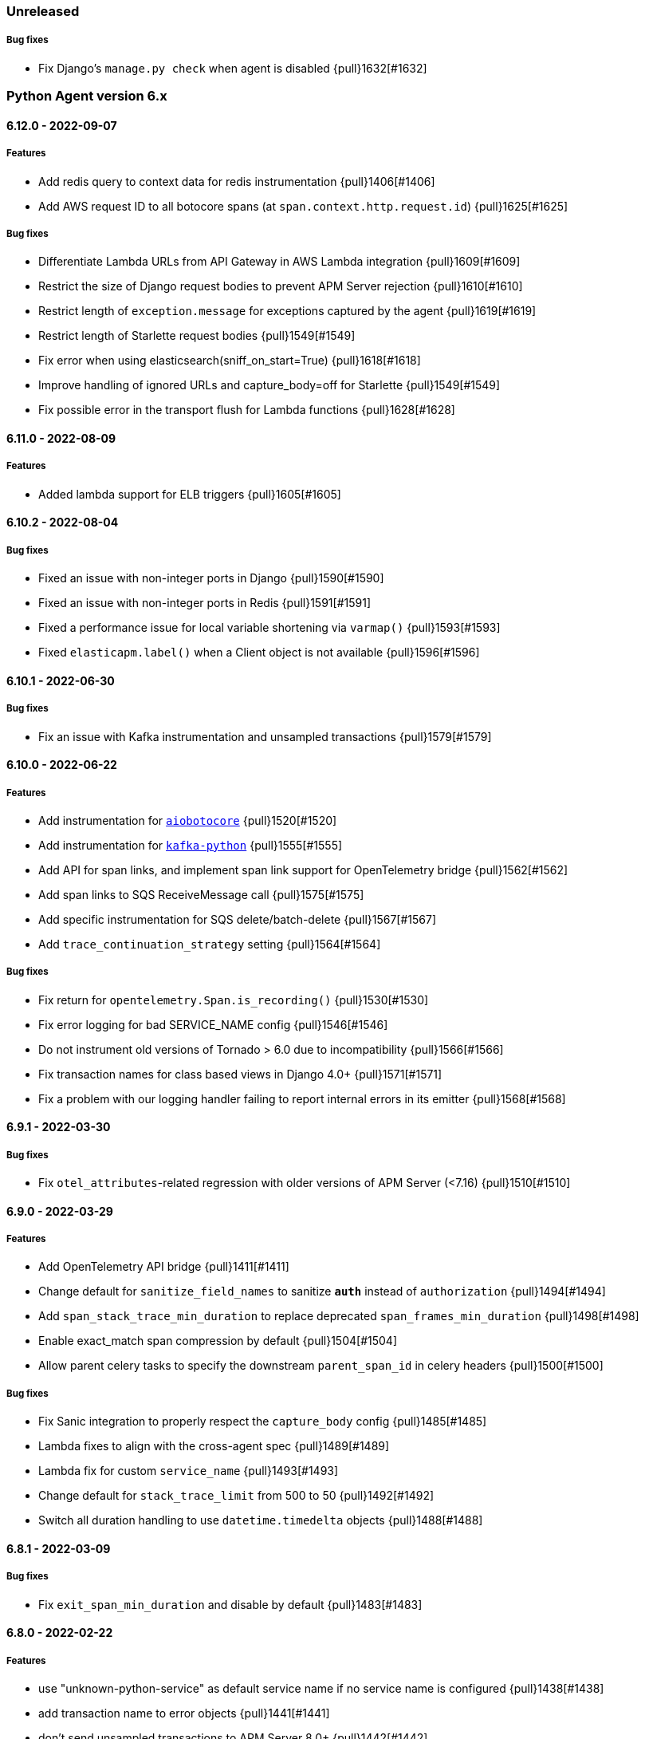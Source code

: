ifdef::env-github[]
NOTE: Release notes are best read in our documentation at
https://www.elastic.co/guide/en/apm/agent/python/current/release-notes.html[elastic.co]
endif::[]

////
[[release-notes-x.x.x]]
==== x.x.x - YYYY/MM/DD

[float]
===== Breaking changes

[float]
===== Features
* Cool new feature: {pull}2526[#2526]

[float]
===== Bug fixes
////

//=== Unreleased

// Unreleased changes go here
// When the next release happens, nest these changes under the "Python Agent version 6.x" heading
//[float]
//===== Features
//
//[float]
//===== Bug fixes
//

=== Unreleased

// Unreleased changes go here
// When the next release happens, nest these changes under the "Python Agent version 6.x" heading
//[float]
//===== Features

[float]
===== Bug fixes

* Fix Django's `manage.py check` when agent is disabled {pull}1632[#1632]


[[release-notes-6.x]]
=== Python Agent version 6.x

[[release-notes-6.12.0]]
==== 6.12.0 - 2022-09-07

[float]
===== Features

* Add redis query to context data for redis instrumentation {pull}1406[#1406]
* Add AWS request ID to all botocore spans (at `span.context.http.request.id`) {pull}1625[#1625]

[float]
===== Bug fixes

* Differentiate Lambda URLs from API Gateway in AWS Lambda integration {pull}1609[#1609]
* Restrict the size of Django request bodies to prevent APM Server rejection {pull}1610[#1610]
* Restrict length of `exception.message` for exceptions captured by the agent {pull}1619[#1619]
* Restrict length of Starlette request bodies {pull}1549[#1549]
* Fix error when using elasticsearch(sniff_on_start=True) {pull}1618[#1618]
* Improve handling of ignored URLs and capture_body=off for Starlette {pull}1549[#1549]
* Fix possible error in the transport flush for Lambda functions {pull}1628[#1628]

[[release-notes-6.11.0]]
==== 6.11.0 - 2022-08-09

[float]
===== Features

* Added lambda support for ELB triggers {pull}1605[#1605]

[[release-notes-6.10.2]]
==== 6.10.2 - 2022-08-04

[float]
===== Bug fixes

* Fixed an issue with non-integer ports in Django {pull}1590[#1590]
* Fixed an issue with non-integer ports in Redis {pull}1591[#1591]
* Fixed a performance issue for local variable shortening via `varmap()` {pull}1593[#1593]
* Fixed `elasticapm.label()` when a Client object is not available {pull}1596[#1596]

[[release-notes-6.10.1]]
==== 6.10.1 - 2022-06-30

[float]
===== Bug fixes

* Fix an issue with Kafka instrumentation and unsampled transactions {pull}1579[#1579]

[[release-notes-6.10.0]]
==== 6.10.0 - 2022-06-22

[float]
===== Features

* Add instrumentation for https://github.com/aio-libs/aiobotocore[`aiobotocore`] {pull}1520[#1520]
* Add instrumentation for https://kafka-python.readthedocs.io/en/master/[`kafka-python`] {pull}1555[#1555]
* Add API for span links, and implement span link support for OpenTelemetry bridge {pull}1562[#1562]
* Add span links to SQS ReceiveMessage call {pull}1575[#1575]
* Add specific instrumentation for SQS delete/batch-delete {pull}1567[#1567]
* Add `trace_continuation_strategy` setting {pull}1564[#1564]

[float]
===== Bug fixes

* Fix return for `opentelemetry.Span.is_recording()` {pull}1530[#1530]
* Fix error logging for bad SERVICE_NAME config {pull}1546[#1546]
* Do not instrument old versions of Tornado > 6.0 due to incompatibility {pull}1566[#1566]
* Fix transaction names for class based views in Django 4.0+ {pull}1571[#1571]
* Fix a problem with our logging handler failing to report internal errors in its emitter {pull}1568[#1568]


[[release-notes-6.9.1]]
==== 6.9.1 - 2022-03-30

[float]
===== Bug fixes

* Fix `otel_attributes`-related regression with older versions of APM Server (<7.16) {pull}1510[#1510]

[[release-notes-6.9.0]]
==== 6.9.0 - 2022-03-29

[float]
===== Features

* Add OpenTelemetry API bridge {pull}1411[#1411]
* Change default for `sanitize_field_names` to sanitize `*auth*` instead of `authorization` {pull}1494[#1494]
* Add `span_stack_trace_min_duration` to replace deprecated `span_frames_min_duration` {pull}1498[#1498]
* Enable exact_match span compression by default {pull}1504[#1504]
* Allow parent celery tasks to specify the downstream `parent_span_id` in celery headers {pull}1500[#1500]

[float]
===== Bug fixes

* Fix Sanic integration to properly respect the `capture_body` config {pull}1485[#1485]
* Lambda fixes to align with the cross-agent spec {pull}1489[#1489]
* Lambda fix for custom `service_name` {pull}1493[#1493]
* Change default for `stack_trace_limit` from 500 to 50 {pull}1492[#1492]
* Switch all duration handling to use `datetime.timedelta` objects {pull}1488[#1488]

[[release-notes-6.8.1]]
==== 6.8.1 - 2022-03-09

[float]
===== Bug fixes

* Fix `exit_span_min_duration` and disable by default {pull}1483[#1483]

[[release-notes-6.8.0]]
==== 6.8.0 - 2022-02-22

[float]
===== Features
 * use "unknown-python-service" as default service name if no service name is configured {pull}1438[#1438]
 * add transaction name to error objects {pull}1441[#1441]
 * don't send unsampled transactions to APM Server 8.0+ {pull}1442[#1442]
 * implement snapshotting of certain configuration during transaction lifetime {pull}1431[#1431]
 * propagate traceparent IDs via Celery {pull}1371[#1371]
 * removed Python 2 compatibility shims {pull}1463[#1463]
 ** Note: Python 2 support was already removed with version 6.0 of the agent, this now removes unused compatibilit shims.

[float]
===== Bug fixes
 * fix span compression for redis, mongodb, cassandra and memcached {pull}1444[#1444]
 * fix recording of status_code for starlette {pull}1466[#1466]
 * fix aioredis span context handling {pull}1462[#1462]

[[release-notes-6.7.2]]
==== 6.7.2 - 2021-12-07

[float]
===== Bug fixes
* fix AttributeError in sync instrumentation of httpx {pull}1423[#1423]
* add setting to disable span compression, default to disabled {pull}1429[#1429]

[[release-notes-6.7.1]]
==== 6.7.1 - 2021-11-29

[float]
===== Bug fixes

* fix an issue with Sanic exception tracking {pull}1414[#1414]
* asyncpg: Limit SQL queries in context data to 10000 characters {pull}1416[#1416]


[[release-notes-6.7.0]]
==== 6.7.0 - 2021-11-17

[float]
===== Features

* Add support for Sanic framework {pull}1390[#1390]

[float]
===== Bug fixes

* fix compatibility issues with httpx 0.21 {pull}1403[#1403]
* fix `span_compression_exact_match_max_duration` default value {pull}1407[#1407]

[[release-notes-6.6.3]]
==== 6.6.3 - 2021-11-15

[float]
===== Bug fixes

 * fix an issue with `metrics_sets` configuration referencing the `TransactionMetricSet` removed in 6.6.2 {pull}1397[#1397]

[[release-notes-6.6.2]]
==== 6.6.2 - 2021-11-10

[float]
===== Bug fixes

* Fix an issue where compressed spans would count against `transaction_max_spans` {pull}1377[#1377]
* Make sure HTTP connections are not re-used after a process fork {pull}1374[#1374]
* Fix an issue with psycopg2 instrumentation when multiple hosts are defined {pull}1386[#1386]
* Update the `User-Agent` header to the new https://github.com/elastic/apm/pull/514[spec] {pull}1378[#1378]
* Improve status_code handling in AWS Lambda integration {pull}1382[#1382]
* Fix `aiohttp` exception handling to allow for non-500 responses including `HTTPOk` {pull}1384[#1384]
* Force transaction names to strings {pull}1389[#1389]

[float]
===== Other

* Remove unused `http.request.socket.encrypted` context field {pull}1332[#1332]
* Remove unused transaction metrics (APM Server handles these metrics instead) {pull}1388[#1388]

[[release-notes-6.6.1]]
==== 6.6.1 - 2021-11-02

[float]
===== Bug fixes

* Fix some context fields and metadata handling in AWS Lambda support {pull}1368[#1368]

[[release-notes-6.6.0]]
==== 6.6.0 - 2021-10-18

[float]
===== Features

* Add experimental support for AWS lambda instrumentation {pull}1193[#1193]
* Add support for span compression {pull}1321[#1321]
* Auto-infer destination resources for easier instrumentation of new resources {pull}1359[#1359]
* Add support for dropped span statistics {pull}1327[#1327]

[float]
===== Bug fixes

* Ensure that Prometheus histograms are encoded correctly for APM Server {pull}1354[#1354]
* Remove problematic (and duplicate) `event.dataset` from logging integrations {pull}1365[#1365]
* Fix for memcache instrumentation when configured with a unix socket {pull}1357[#1357]


[[release-notes-6.5.0]]
==== 6.5.0 - 2021-10-04

[float]
===== Features

* Add instrumentation for Azure Storage (blob/table/fileshare) and Azure Queue {pull}1316[#1316]

[float]
===== Bug fixes

* Improve span coverage for `asyncpg` {pull}1328[#1328]
* aiohttp: Correctly pass custom client to tracing middleware {pull}1345[#1345]
* Fixed an issue with httpx instrumentation {pull}1337[#1337]
* Fixed an issue with Django 4.0 removing a private method {pull}1347[#1347]


[[release-notes-6.4.0]]
==== 6.4.0 - 2021-08-31

[float]
===== Features

* Rename the experimental `log_ecs_formatting` config to `log_ecs_reformatting` {pull}1300[#1300]
* Add support for Prometheus histograms {pull}1165[#1165]

[float]
===== Bug fixes

* Fixed cookie sanitization when Cookie is capitalized {pull}1301[#1301]
* Fix a bug with exception capturing for bad UUIDs {pull}1304[#1304]
* Fix potential errors in json serialization {pull}1203[#1203]
* Fix an issue with certain aioredis commands {pull}1308[#1308]

[[release-notes-6.3.3]]
==== 6.3.3 - 2021-07-14

[float]
===== Bug fixes

* ensure that the elasticsearch instrumentation handles DroppedSpans correctly {pull}1190[#1190]

[[release-notes-6.3.2]]
==== 6.3.2 - 2021-07-07

[float]
===== Bug fixes

* Fix handling of non-http scopes in Starlette/FastAPI middleware {pull}1187[#1187]

[[release-notes-6.3.1]]
==== 6.3.1 - 2021/07/07

[float]
===== Bug fixes

* Fix issue with Starlette/FastAPI hanging on startup {pull}1185[#1185]

[[release-notes-6.3.0]]
==== 6.3.0 - 2021/07/06

[float]
===== Features

* Add additional context information about elasticsearch client requests {pull}1108[#1108]
* Add `use_certifi` config option to allow users to disable `certifi` {pull}1163[#1163]

[float]
===== Bug fixes

* Fix for Starlette 0.15.0 error collection {pull}1174[#1174]
* Fix for Starlette static files {pull}1137[#1137]

[[release-notes-6.2.3]]
==== 6.2.3 - 2021/06/28

[float]
===== Bug fixes
 * suppress the default_app_config attribute in Django 3.2+ {pull}1155[#1155]
 * bump log level for multiple set_client calls to WARNING {pull}1164[#1164]
 * fix issue with adding disttracing to SQS messages when dropping spans {pull}1170[#1170]

[[release-notes-6.2.2]]
==== 6.2.2 - 2021/06/07

[float]
===== Bug fixes
 * Fix an attribute access bug introduced in 6.2.0 {pull}1149[#1149]

[[release-notes-6.2.1]]
==== 6.2.1 - 2021/06/03

[float]
===== Bug fixes
 * catch and log exceptions in interval timer threads {pull}1145[#1145]

[[release-notes-6.2.0]]
==== 6.2.0 - 2021/05/31

[float]
===== Features
 * Added support for aioredis 1.x {pull}1082[#2526]
 * Added support for aiomysql {pull}1107[#1107]
 * Added Redis pub/sub instrumentation {pull}1129[#1129]
 * Added specific instrumentation for AWS SQS {pull}1123[#1123]

[float]
===== Bug fixes
 * ensure metrics are flushed before agent shutdown {pull}1139[#1139]
 * added safeguard for exceptions in processors {pull}1138[#1138]
 * ensure sockets are closed which were opened for cloud environment detection {pull}1134[#1134]

[[release-notes-6.1.3]]
==== 6.1.3 - 2021/04/28

[float]
===== Bug fixes
 * added destination information to asyncpg instrumentation {pull}1115[#1115]
 * fixed issue with collecting request meta data with Django REST Framework {pull}1117[#1117]
 * fixed httpx instrumentation for newly released httpx 0.18.0 {pull}1118[#1118]


[[release-notes-6.1.2]]
==== 6.1.2 - 2021/04/14

[float]
===== Bug fixes

 * fixed issue with empty transaction name for the root route with Django {pull}1095[#1095]
 * fixed on-the-fly initialisation of Flask apps {pull}1099[#1099]

[[release-notes-6.1.1]]
==== v6.1.1 - 2021/04/08

[float]
===== Bug fixes

 * fixed a validation issue with the newly introduced instrumentation for S3, SNS and DynamoDB {pull}1090[#1090]

[[release-notes-6.1.0]]
==== v6.1.0 - 2021/03/31

[float]
===== Features

* Add global access to Client singleton object at `elasticapm.get_client()` {pull}1043[#1043]
* Add `log_ecs_formatting` config option {pull}1058[#1058] {pull}1063[#1063]
* Add instrumentation for httplib2 {pull}1031[#1031]
* Add better instrumentation for some AWS services (S3, SNS, DynamoDB) {pull}1054[#1054]
* Added beta support for collecting metrics from prometheus_client {pull}1083[#1083]


[float]
===== Bug fixes

* Fix for potential `capture_body: error` hang in Starlette/FastAPI {pull}1038[#1038]
* Fix a rare error around processing stack frames {pull}1012[#1012]
* Fix for Starlette/FastAPI to correctly capture request bodies as strings {pull}1042[#1041]
* Fix transaction names for Starlette Mount routes {pull}1037[#1037]
* Fix for elastic excepthook arguments {pull}1050[#1050]
* Fix issue with remote configuration when resetting config values {pull}1068[#1068]
* Use a label for the elasticapm Django app that is compatible with Django 3.2 validation {pull}1064[#1064]
* Fix an issue with undefined routes in Starlette {pull}1076[#1076]

[[release-notes-6.0.0]]
==== v6.0.0 - 2021/02/01

[float]
===== Breaking changes

* Python 2.7 and 3.5 support has been deprecated. The Python agent now requires Python 3.6+ {pull}1021[#1021]
* No longer collecting body for `elasticsearch-py` `update` and `delete_by_query` {pull}1013[#1013]
* Align `sanitize_field_names` config with the
  https://github.com/elastic/apm/blob/3fa78e2a1eeea81c73c2e16e96dbf6b2e79f3c64/specs/agents/sanitization.md[cross-agent spec].
  If you are using a non-default `sanitize_field_names`, surrounding each of your entries with stars (e.g.
  `*secret*`) will retain the old behavior. {pull}982[#982]
* Remove credit card sanitization for field values. This improves performance, and the security value of this check was
  dubious anyway. {pull}982[#982]
* Remove HTTP querystring sanitization. This improves performance, and is meant to standardize behavior across the
  agents, as defined in https://github.com/elastic/apm/pull/334. {pull}982[#982]
* Remove `elasticapm.tag()` (deprecated since 5.0.0) {pull}1034[#1034]

[float]
===== Bug fixes

* Fix for GraphQL span spamming from scalar fields with required flag {pull}1015[#1015]

[[release-notes-5.x]]
=== Python Agent version 5.x


[[release-notes-5.10.1]]
==== v5.10.1 - 2021/01/20

[float]
===== Bug fixes

* Fix for custom serializers in elasticsearch-py {pull}998[#998]
* Fix large query truncation in psycopg2 {pull}994[#994]
* Fix memory metrics reporting when `memory.usage_in_bytes` is unavailable {pull}987[#987]
* Fix for Starlette/FastAPI integration to properly obey `enabled` config {pull}1000[#1000]

[[release-notes-5.10.0]]
==== v5.10.0 - 2020/11/18
[float]
===== Features

* Implement "sample_rate" property for transactions and spans, and propagate through tracestate {pull}891[#891]
* Add support for callbacks on config changes {pull}912[#912]
* Override `sys.excepthook` to catch all exceptions {pull}943[#943]
* Implement `log_level` config (supports central config) {pull}946[#946]
* Implement `transaction_ignore_urls` config (supports central config) {pull}923[#923]
* Add public API to retrieve trace parent header {pull}956[#956]
* Added support for cgroup memory metrics {pull}846[#846]


[float]
===== Bug fixes

* Fix to collect the whole query body in `elasticsearch-py` {pull}940[#940]
* Fix for GraphQL transaction naming {pull}881[#881]
* Ensure that query string max length is maintained after sanitization {pull}968[#968]
* Adapted kubernetes kubepod regex for detecting kubernetes metadata {pull}958[#958]
* Updated Starlette integration to use the route as transaction name if possible {pull}957[#957]

[[release-notes-5.9.0]]
==== v5.9.0 - 2020/09/23

[float]
===== Features

* Add instrumentation support for https://github.com/encode/httpx[`httpx`] and https://github.com/encode/httpcore[`httpcore`] {pull}898[#898]
* Implement "outcome" property for transactions and spans {pull}899[#899]
* Add support for `asyncpg` {pull}889[#889]

[float]
===== Bug fixes

* Fix validation of config to properly require `required` config items. {pull}927[#927]

[[release-notes-5.8.1]]
==== v5.8.1 - 2020/07/13

[float]
===== Bug fixes

* Updated CLOUD_PROVIDER config to allow for new options defined in https://github.com/elastic/apm/issues/289[#289] {pull}878[#878]
* Fixed a bug in AWS metadata collection on docker containers in AWS Elastic Beanstalk {pull}884[#884]
* Fixed a bug in local variable serialization that could occur in multi-threaded applications {pull}885[#885]

[[release-notes-5.8.0]]
==== v5.8.0 - 2020/06/30

[float]
===== Features

* Added graphql (graphene) support {pull}850[#850]
* Collect cloud provider metadata {pull}826[#826]
* Added `sanitize_field_names` config {pull}860[#860]

[float]
===== Bug fixes

* Fix header fetching for ASGI implementations {pull}856[#856]


[[release-notes-5.7.0]]
==== v5.7.0 - 2020/06/11

[float]
===== Features

 * capture number of affected rows for INSERT/UPDATE/DELETE SQL queries {pull}614[#614]
 * Added instrumentation for AsyncElasticsearch {pull}843[#843]

[float]
===== Bug fixes

* Added error handling around frame processing in Django {pull}837[#837]
* Limit SQL queries in context data to 10000 characters {pull}842[#842]
* Omit the "sync" property on spans by default {pull}854[#854]
* Update the pid/ppid in transport metadata when they change {pull}825[#825]
* Added better error handling around closing the transport {pull}838[#838]
* Fixed an issue with the django admin command not detecting misconfigured server urls {pull}855[#855]


[[release-notes-5.6.0]]
==== v5.6.0 - 2020/05/06

[float]
===== New features
 * Added SERVICE_NODE_NAME config {pull}592[#592]
 * Added instrumentation support for https://github.com/pinterest/pymemcache[`pymemcache`] {pull}812[#812]
 * Added new configuration options `enabled` and `recording` {pull}790[#790]

[float]
===== Bug fixes
 * Fixed an issue with metrics collection raising RuntimeErrors {pull}802[#802]
 * Fixed an issue with getting extended destination data from pymongo {pull}797[#797]
 * Fixed an issue with Tornado instrumentation when Tornado isn't the "main" framework {pull}813[#813]
 * Fixed an issue with streaming requests being consumed by the agent even if capture_body is disabled {pull}817[#817]

[float]
===== Pending Deprecations

 * Python 2.7 suppot will be dropped in version 6.0 of the agent.

[[release-notes-5.5.2]]
==== v5.5.2 - 2020/03/20

[float]
===== Bug fixes
* Fixed an issue with Redis using unix domain sockets and destination information {pull}766[#766]

[[release-notes-5.5.1]]
==== v5.5.1 - 2020/03/19

[float]
===== Bug fixes
* Fixed Starlette middleware when capturing request body while the content-type header is absent {pull}763[#763]

[[release-notes-5.5.0]]
==== v5.5.0 - 2020/03/19

[float]
===== Features
* Added destination information to database/HTTP spans, used for service maps {pull}618[#618]

[float]
===== Deprecations

 * *Python 3.4 is no longer supported.*


[[release-notes-5.4.3]]
==== v5.4.3 - 2020/02/27

https://github.com/elastic/apm-agent-python/compare/v5.4.2\...v5.4.3[Check the diff]

[float]
===== Bug fixes

 * fixed a bug in our aiohttp.client support if used with a yarl URL {pull}733[#733]

[[release-notes-5.4.2]]
==== v5.4.2 - 2020/02/18

https://github.com/elastic/apm-agent-python/compare/v5.4.1\...v5.4.2[Check the diff]

[float]
===== Bug fixes

 * fixed a bug in our celery implementation related to the threading refactor in 5.4.0 {pull}724[#724]

[[release-notes-5.4.1]]
==== v5.4.1 - 2020/02/18

https://github.com/elastic/apm-agent-python/compare/v5.4.0\...v5.4.1[Check the diff]

[float]
===== Bug fixes

 * fixed an issue with a DEBUG log message raising an error in some cases {pull}722[#722]

[[release-notes-5.4.0]]
==== v5.4.0 - 2020/02/17

https://github.com/elastic/apm-agent-python/compare/v5.3.3\...v5.4.0[Check the diff]

[float]
===== Deprecations

This will be the last minor release to support the following versions:

 * Python 3.4
 * Django 1.8, 1.9 and 1.10
 * Flask < 1.0

In addition, as of this release we only supported capturing extended
information on Elasticsearch queries when using keyword arguments with the
elasticsearch-py API. This is in keeping with the
https://elasticsearch-py.readthedocs.io/en/master/api.html#api-documentation[upstream policy]
of positional arguments being unsupported. {pull}697[#697]

[float]
===== New Features

 * Refactored spawning of background threads {pull}636[#636]
 * Added support for aiohttp client and server {pull}659[#659]
 * Added support for tornado web framework {pull}661[#661]
 * Added support for starlette/fastapi {pull}694[#694]
 * Added support for W3C `traceparent` and `tracestate` headers {pull}660[#660]
 * Added Django 3.0 and Flask 1.1 to the support matrix {pull}667[#667]
 * Added support for aiopg {pull}668[#668]
 * Use Span ID as parent ID in errors if an error happens inside a span {pull}669[#669]
 * Added experimental support for API Key authentication {pull}679[#679]

[float]
===== Bug fixes

 * introduced workaround to avoid instrumenting twice in rare cases {pull}708[#708]


[[release-notes-5.3.3]]
==== v5.3.3 - 2020/01/14

https://github.com/elastic/apm-agent-python/compare/v5.3.2\...v5.3.3[Check the diff]

[float]
===== Bug fixes

 * Fixed an issue with OpenTracing bridge and dropped spans {pull}687[#687]
 * Fixed bug that would make the agent ignore the `hostname` configuration setting {pull}689[#689]

[[release-notes-5.3.2]]
==== v5.3.2 - 2019/11/25

https://github.com/elastic/apm-agent-python/compare/v5.3.1\...v5.3.2[Check the diff]

[float]
===== Bug fixes

 * Added support for IPv6 address format when parsing urls {pull}649[#649]

[[release-notes-5.3.1]]
==== v5.3.1 - 2019/11/18

https://github.com/elastic/apm-agent-python/compare/v5.3.0\...v5.3.1[Check the diff]

[float]
===== New Features

* Added support for shortening dicts in local variables {pull}638[#638]

[[release-notes-5.3.0]]
==== v5.3.0 - 2019/11/14

https://github.com/elastic/apm-agent-python/compare/v5.2.3\...v5.3.0[Check the diff]

[float]
===== New Features

* Added instrumentation for mysql-connector and pymysql {pull}603[#603]
* Implemented stack_trace_limit configuration option {pull}623[#623]
* Autoinsert tracing middleware in django settings {pull}625[#625]

[float]
===== Bug fixes

* Fixed issue with transactions not being captured when errors occur in Flask {pull}635[#635]

[[release-notes-5.2.3]]
==== v5.2.3 - 2019/11/13

https://github.com/elastic/apm-agent-python/compare/v5.2.2\...v5.2.3[Check the diff]

[float]
===== Bug fixes

* Ensure that metrics with value 0 are not collected if they have the `reset_on_collect` flag set {pull}615[#615]
* Unwrap postgres cursor for newly introduced psycopg2 extensions {pull}621[#621]
* Fix pod ID for kubernetes when using the systemd cgroup driver {pull}631[#631]

[[release-notes-5.2.2]]
==== v5.2.2 - 2019/10/16

https://github.com/elastic/apm-agent-python/compare/v5.2.1\...v5.2.2[Check the diff]

[float]
===== Bug fixes
* Fixed an issue where a `cpu_total` of `0` could cause an exception {pull}610[#610], {pull}611[#611]

[[release-notes-5.2.1]]
==== v5.2.1 - 2019/10/09

https://github.com/elastic/apm-agent-python/compare/v5.2.0\...v5.2.1[Check the diff]

[float]
===== Bug fixes
* Fixed an issue with DroppedSpans and logging integration {pull}602[#602]
* Fixed an issue with processors not being applied to chained exceptions {pull}604[#604]

[[release-notes-5.2.0]]
==== v5.2.0 - 2019/10/02

https://github.com/elastic/apm-agent-python/compare/v5.1.2\...v5.2.0[Check the diff]

[float]
===== New Features
* Added automatic tagging of LogRecord objects with transaction, trace, and span IDs via a LogRecordFactory (Python 3.2+) {pull}520[#520], {pull}586[#586]
* Added `logging` filter and record factory for adding transaction, trace, and span IDs {pull}520[#520], {pull}586[#586]
* Added `structlog` processor for adding transaction, trace, and span IDs {pull}520[#520], {pull}586[#586]
* Added new public API calls for getting transaction, trace, and span IDs {pull}520[#520], {pull}586[#586]
* Added support for chained exceptions in Python 3 {pull}596[#596].
Note that chained exceptions will be captured and stored in Elasticsearch, but not yet
visualized in the APM UI. The UI component will be released in an upcoming Kibana release (7.5 or later).
* Added support for using `structlog` for agent logging {pull}591[#591]

[float]
===== Bug fixes
* Drop events immediately if a processor returns a falsy value {pull}585[#585]

[[release-notes-5.1.2]]
==== v5.1.2 - 2019/09/04

https://github.com/elastic/apm-agent-python/compare/v5.1.1\...v5.1.2[Check the diff]

[float]
===== Bugfixes
* Fixed an issue with http server_url and `'VERIFY_SERVER_CERT': False` {pull}570[#570], {pull}578[#578]
* Fixed instrumenting of psycopg2 when using their context manager interface {pull}577[#577], {pull}580[#580]
* Fixed zerorpc tests {pull}581[#581]
* Fixed to correctly check if gevent has patched threading.local {pull}579[#579]

[[release-notes-5.1.1]]
==== v5.1.1 - 2019/08/22

https://github.com/elastic/apm-agent-python/compare/v5.1.0\...v5.1.1[Check the diff]

[float]
===== Bug fixes
* Fixed an issue with empty responses from APM Server's config endpoint {pull}562[#562], {pull}563[#563]
* Fixed Windows tests by avoiding time.sleep in breakdown metrics tests {pull}537[#537], {pull}550[#550]
* Fixed container ID matching to match CloudFoundry Garden container IDs {pull}523[#523], {pull}564[#564]
* Fixed an issue in the urllib instrumentation if no port is set {pull}567[#567]

[float]
===== Other
* Added Python 3.8 RC to the test matrix {pull}565[#565]

[[release-notes-5.1.0]]
==== v5.1.0 - 2019/08/14

https://github.com/elastic/apm-agent-python/compare/v5.0.0\...v5.1.0[Check the diff]

[float]
===== Security issues

* This release fixes CVE-2019-7617

[float]
===== New Features

* Added support for global labels which will be applied to every transaction/error/metric {pull}549[#549]
* Added support for `NO_PROXY` environment variable {pull}458[#458], {pull}551[#551]

[float]
===== Bugfixes

* Fixed an issue with using callables in set_context with unsampled transactions {pull}541[#541], {pull}542[#542]
* Limited the length of error.culprit to 1024 characters {pull}491[#491], {pull}543[#543]
* Fixed an issue with the `instrument` config option {pull}546[#546], {pull}547[#547]
* Limited the amount of distinct metrics to 1000 {pull}540[#540], {pull}544[#544]

[[release-notes-5.0.0]]
==== v5.0.0 - 2019/07/31

https://github.com/elastic/apm-agent-python/compare/v4.2.2\...v5.0.0[Check the diff]

[float]
===== Breaking changes

* Implemented type/subtype/action hierachy for spans. Ensure that you run at least APM Server 6.6 {pull}377[#377]
* renamed tags to labels and changed API. The old API remains for backwards compatibility until 6.0 of the agent {pull}538[#538]

[float]
===== Other changes

* Added support for recording breakdown metrics {pull}535[#535]
* Added support for central config management {pull}511[#511]
* Added instrumentation for `urllib2` (Python 2) / `urllib.request` (Python 3) {pull}464[#464]
* Added `disable_metrics` setting {pull}399[#399]
* Updated elasticsearch instrumentation for 7.x {pull}482[#482], {pull}483[#483]
* Fixed an issue with opentracing-python 2.1 {pull}471[#471]
* Fixed an issue with certificate pinning {pull}497[#497]
* Lowered log level of transport success messages {pull}527[#527], {pull}531[#531]

[[release-notes-4.x]]
=== Python Agent version 4.x

[[release-notes-4.2.2]]
==== v4.2.2 - 2019/04/10

https://github.com/elastic/apm-agent-python/compare/v4.2.1\...v4.2.2[Check the diff]

* Fixed an issue with Celery and the prefork worker pool {pull}444[#444]
* Fixed an issue when running uwsgi without a master process {pull}446[#446]
* Fixed an issue with gevent/eventlet on Python 3.7 {pull}451[#451], {pull}454[#454]
* Introduced `IntervalTimer` and use it instead of `threading.Timer` {pull}452[#452]
* Added license header check as pre-commit hook {pull}456[#456]

[[release-notes-4.2.1]]
==== v4.2.1 - 2019/03/22

https://github.com/elastic/apm-agent-python/compare/v4.2.0\...v4.2.1[Check the diff]

* Fixed an issue with the certificate pinning feature introduced in 4.2.0 {pull}433[#433], {pull}434[#434]
* Fixed incompatibility with eventlet introduced in 4.2.0 {pull}435[#435], {pull}436[#436]

[[release-notes-4.2.0]]
==== v4.2.0 - 2019/03/20

https://github.com/elastic/apm-agent-python/compare/v4.1.0\...v4.2.0[Check the diff]

* Implemented a new transport queue, which should avoid certain deadlock scenarios {pull}411[#411]
* Implemented server certificate pinning {pull}405[#405]
* Moved context.url to context.http.url for requests/urllib3 spans {pull}393[#393], {pull}394[#394]
* Added support for using route as transaction name in Django 2.2+ {pull}86[#86], {pull}396[#396]
* Added some randomness to time between requests to APM Server {pull}426[#426]
* Fixed an issue with custom user models in Django using non-string usernames {pull}397[#397], {pull}398[#398]
* Fixed an issue with sending kubernetes metadata to the API {pull}401[#401], {pull}402[#402]
* Fixed an issue with parsing /proc/stat in RHEL/centos 6 {pull}406[#406], {pull}407[#407]
* Added copyright header to all files, and a CI check {pull}429[#429]

[[release-notes-4.1.0]]
==== v4.1.0 - 2019/01/29

https://github.com/elastic/apm-agent-python/compare/v4.0.3\...v4.1.0[Check the diff]

* Added support for collecting system and process metrics {pull}361[#361]
* Added an OpenTracing bridge {pull}388[#388]
* Added `transaction.sampled` to errors {pull}371[#371]
* Added `transaction.type` to errors {pull}391[#391]
* Added parsing of `/proc/self/cgroup` to capture container meta data {pull}352[#352]
* Added option to configure logging for Flask using a log level {pull}344[#344]
* Added `capture_headers` config option {pull}392[#392]

[[release-notes-4.0.3]]
==== v4.0.3 - 2018/12/24

https://github.com/elastic/apm-agent-python/compare/v4.0.2\...v4.0.3[Check the diff]

* Implemented de-dotting of tag names and context keys {pull}353[#353]
* wrote a quickfix for the boto3/botocore instrumentation {pull}367[#367]
* Fixed an issue with psycopg2 and encoded strings {pull}366[#366]

[[release-notes-4.0.2]]
==== v4.0.2 - 2018/12/05

https://github.com/elastic/apm-agent-python/compare/v4.0.1\...v4.0.2[Check the diff]

* Fixed another issue in the new v2 transport {pull}351[#351]

[[release-notes-4.0.1]]
==== v4.0.1 - 2018/11/16

https://github.com/elastic/apm-agent-python/compare/v4.0.0\...v4.0.1[Check the diff]

* Fixed an issue with instrumenting redis-py 3.0+
* Fixed a multithreading issue that occurs when using threaded workers {pull}335[#335]

[[release-notes-4.0.0]]
==== v4.0.0 - 2018/11/14

https://github.com/elastic/apm-agent-python/compare/v3.0.2\...v4.0.0[Check the diff]

**BREAKING** Version 4 of the agent implements a new wire protocol for communicating with
the APM Server. This format is only supported in *APM Server 6.5+*.

Further breaking changes:

* The undocumented `AsyncioHTTPTransport` has been removed.
* The `flush_interval` and `max_queue_size` settings have been removed.
* new settings introduced: `api_request_time` and `api_request_size`.
* Some settings now require a unit for duration or size. See documentation on
configuration for more information.
* The option to provide a custom date for exceptions and messages has been removed.

Other changes:
* on Python 3.7, use https://docs.python.org/3/library/contextvars.html[contextvars] instead of threadlocals for storing
current transaction and span. This is a necessary precursor for full asyncio support. {pull}291[#291]

[[release-notes-3.x]]
=== Python Agent version 3.x

[[release-notes-3.0.2]]
==== v3.0.2 - 2018/10/17

https://github.com/elastic/apm-agent-python/compare/v3.0.1\...v3.0.2[Check the diff]

* Fixed an issue with detecting names of wrapped functions that are partials {pull}294[#294]
* Fixed a bug in Flask instrumentation that could appear together with FlaskAPI {pull}286[#286]

[[release-notes-3.0.1]]
==== v3.0.1 - 2018/08/30


https://github.com/elastic/apm-agent-python/compare/v3.0.0\...v3.0.1[Check the diff]

* Added sanitization for `Set-Cookie` response headers {pull}264[#264]
* Added instrumentation for the non-standard `Connection.execute()` method for SQLite3 {pull}271[#271]
* Added "authorization" to list of sensitive keywords, to ensure that "Authorization"
HTTP headers are properly sanitized {pull}275[#275]
* Taught the Logbook handler how to handle the `stack=False` option {pull}278[#278]
* Fixed a race condition with managing the timer-send thread {pull}279[#279]

[[release-notes-3.0.0]]
==== v3.0.0 - 2018/07/20


https://github.com/elastic/apm-agent-python/compare/v2.2.1\...v3.0.0[Check the diff]

- adapted "black" code formatter for this repository {pull}262[#262]
- **BREAKING**: dropped support for Python 3.3 {pull}242[#242]
- **BREAKING**: changed order of precedence when evaluating configuration {pull}255[#255], {pull}261[#261]
- **BREAKING**: changed default value of `span_frames_min_duration` setting
from `-1` (always collect) to `5` (only collect for spans longer than 5 ms) {pull}243[#243]
- added instrumentation for pymssql {pull}241[#241]
- added instrumentation for pyodbc {pull}238[#238]

[[release-notes-2.x]]
=== Python Agent version 2.x

[[release-notes-2.2.1]]
==== v2.2.1 - 2018/06/13


https://github.com/elastic/apm-agent-python/compare/v2.2.0\...v2.2.1[Check the diff]

- fixed an issue with Django Channels {pull}232[#232], {pull}233[#233]

[[release-notes-2.2.0]]
==== v2.2.0 - 2018/06/13


https://github.com/elastic/apm-agent-python/compare/v2.1.1\...v2.2.0[Check the diff]

- introduced consistent logger name scheme for all elasticapm internal log messages {pull}212[#212]
- added instrumentation of cassandra-driver {pull}205[#205]
- added instrumentation of elasticsearch-py {pull}191[#191]
- added Flask 1.0 to the test matrix {pull}207[#207]
- fixed an issue with our minimalistic SQL parser and "fully qualified" table names {pull}206[#206]
- fixed issue with spans in Django’s `StreamingHTTPResponse` not being captured {pull}201[#201], {pull}202[#202]
- fixed issue with spans with Flask’s streaming response not being captured {pull}201[#201], {pull}202[#202]

**NOTE**: This will be the last release with support for Python 3.3.

[[release-notes-2.1.1]]
==== v2.1.1 - 2018/04/09


https://github.com/elastic/apm-agent-python/compare/v2.1.0\...v2.1.1[Check the diff]

- fixed bug in Django management command that would be triggered on Django 1.10 or 1.11 while using the `MIDDLEWARE_CLASSES` setting {pull}186[#186], {pull}187[#187]
- fix an encoding issue with log messages that are hit in rare cases {pull}188[#188], {pull}189[#189]

[[release-notes-2.1.0]]
==== v2.1.0 - 2018/03/19


https://github.com/elastic/apm-agent-python/compare/v2.0.1\...v2.1.0[Check the diff]

- made skipping of initial `elasticapm` frames for span stack traces more generic {pull}167[#167]
- added `context.process.ppid` field (supported in apm-server 6.3+) {pull}168[#168]
- added option to disable stack frame collection for very short spans {pull}142[#142]
- several bug fixes:
    - fix an issue in boto3 instrumentation with nonstandard endpoint URLs {pull}178[#178]
    - fix bug with OPTIONS requests and body capturing {pull}174[#174]
    - fix issue when message has `%` character, but no params {pull}175[#175]

[[release-notes-2.0.1]]
==== v2.0.1 - 2018/02/15


https://github.com/elastic/apm-agent-python/compare/v2.0.0\...v2.0.1[Check the diff]

- fixed compatibility issue with aiohttp 3.0 {pull}157[#157]
- Added truncation for fields that have a `maxLength` in the JSON Schema {pull}159[#159]

[[release-notes-2.0.0]]
==== v2.0.0 - 2018/02/06


https://github.com/elastic/apm-agent-python/compare/v1.0.0\...v2.0.0[Check the diff]

- moved the library-frame detection from a processor to the stacktrace collection {pull}113[#113].
- added settings to enable/disable source code collection and local variables collection for errors and transactions {pull}117[#117]
- added `service.environment` to provide an environment name (e.g. "production", "staging") {pull}123[#123]
- added `transaction.id` to errors to better correlate errors with transactions {pull}122[#122]
- added `transaction_sample_rate` to define a rate with which transactions are sampled {pull}116[#116]
- added `error.handled` to indicate if an exception was handled or not {pull}124[#124].
- added `transaction_max_spans` setting to limit the amount of spans that are recorded per transaction {pull}127[#127]
- added configuration options to limit captured local variables to a certain length {pull}130[#130]
- added options for configuring the amount of context lines that are captured with each frame {pull}136[#136]
- added support for tracing queries formatted as http://initd.org/psycopg/docs/sql.html[`psycopg2.sql.SQL`] objects {pull}148[#148]
- switched to `time.perf_counter` as timing function on Python 3 {pull}138[#138]
- added option to disable capturing of request body {pull}151[#151]
- BREAKING: Several settings and APIs have been renamed (#111, #119, #143):
    - The decorator for custom instrumentation, `elasticapm.trace`, is now `elasticapm.capture_span`
    - The setting `traces_send_frequency` has been renamed to `flush_interval`. The name of the analogous environment variable changed from `ELASTIC_APM_TRACES_SEND_FREQ` to `ELASTIC_APM_FLUSH_INTERVAL`
    - The `app_name` setting has been renamed to `service_name`. The name of the analogous environment variable changed from `ELASTIC_APM_APP_NAME` to `ELASTIC_APM_SERVICE_NAME`.
    - `app_name` arguments to API calls in the whole code base changed to `service_name`.
    - The `app_version` setting has been renamed to `service_version`. The name of the analogous environment variable changed from `ELASTIC_APM_APP_VERSION` to `ELASTIC_APM_SERVICE_VERSION`.
    - `context.request.url.raw` has been renamed to `context.request.url.full` {pull}121[#121]
- BREAKING: added `elasticapm.set_custom_context` in favor of the more generic `set_custom_data` function {pull}133[#133]
- BREAKING: `include_patterns` and `exclude_patterns` now use shell globs instead of regular expressions, and are matched against the full path file path of the module, not against the module name {pull}137[#137]
- BREAKING: renamed several configuration options to align better with other language agents {pull}145[#145]:
    - `disable_instrumentation` became `instrument` and inverted its meaning
    - `max_event_queue_length` became `max_queue_size`
    - `timeout` became `server_timeout`

[[release-notes-1.x]]
=== Python Agent version 1.x

[[release-notes-1.0.0]]
==== v1.0.0 - 2017/12/11


https://github.com/elastic/apm-agent-python/compare/v1.0.0.dev3\...v1.0.0[Check the diff]

- added `max-event-queue-length` setting. {pull}67[#67]
- changed name that the agent reports itself with to the APM server from `elasticapm-python` to `python`. This aligns the Python agent with other languages. {pull}104[#104]
- changed Celery integration to store the task state (e.g. `SUCCESS` or `FAILURE`) in `transaction.result` {pull}100[#100]
- added setting to disable SSL certificate verification {pull}108[#108]
- BREAKING: renamed `server` configuration variable to `server_url` to better align with other language agents {pull}105[#105]
- BREAKING: removed the old and unused urllib2-based HTTP transport, and renamed the urllib3 transport {pull}107[#107]
- BREAKING: several API changes to `capture_exception`, `capture_message`, and added documentation for these and other APIs {pull}112[#112]

[[release-notes-1.0.0-dev3]]
==== v1.0.0.dev3 - 2017/11/13


https://github.com/elastic/apm-agent-python/compare/v1.0.0.dev2\...v1.0.0.dev2[Check the diff]

- added a background thread to process the transactions queue every 60 seconds (configurable) {pull}68[#68]
- adapted trace context for SQL traces to new API {pull}77[#77]
- ensured that transaction data is also passed through processors {pull}84[#84]
- added `uninstrument` function to reverse instrumentation, and exposed both `instrument` and `uninstrument` as public API in the `elasticapm` namespace {pull}90[#90]
- added normalization of HTTP status codes into classes for the `transaction.result` field. A HTTP status of `200` will be turned into `HTTP 2xx`. The unchanged status code is still available in `context.response.status_code`. {pull}85[#85]

[[release-notes-1.0.0-dev2]]
==== v1.0.0.dev2 - 2017/09/29


https://github.com/elastic/apm-agent-python/compare/v1.0.0.dev1\...v1.0.0.dev2[Check the diff]

- added request context information for Flask {pull}58[#58]
- added response context information for Flask {pull}65[#65]
- BREAKING: changed the `SERVERS` list setting to a single `SERVER` string setting. With this change, we now only support sending events to a single server {pull}59[#59]
- BREAKING: removed root trace. Due to historical reason, we used to create a "root trace" which was equivalent to the transaction. This is no longer necessary. #61

[[release-notes-1.0.0-dev1]]
==== v1.0.0.dev1 - 2017/09/18


https://github.com/elastic/apm-agent-python/compare/v1.0.0.dev0\...v1.0.0.dev1[Check the diff]

- unified configuration across supported frameworks {pull}33[#33]
- added in-app frame detection {pull}36[#36]
- added tagging functionality {pull}28[#28]
- preliminary support for Django 2.0 {pull}26[#26]
- initial set of documentation

[[release-notes-1.0.0-dev0]]
==== v1.0.0.dev0 - 2017/08/17

First release of the Python agent for Elastic APM

